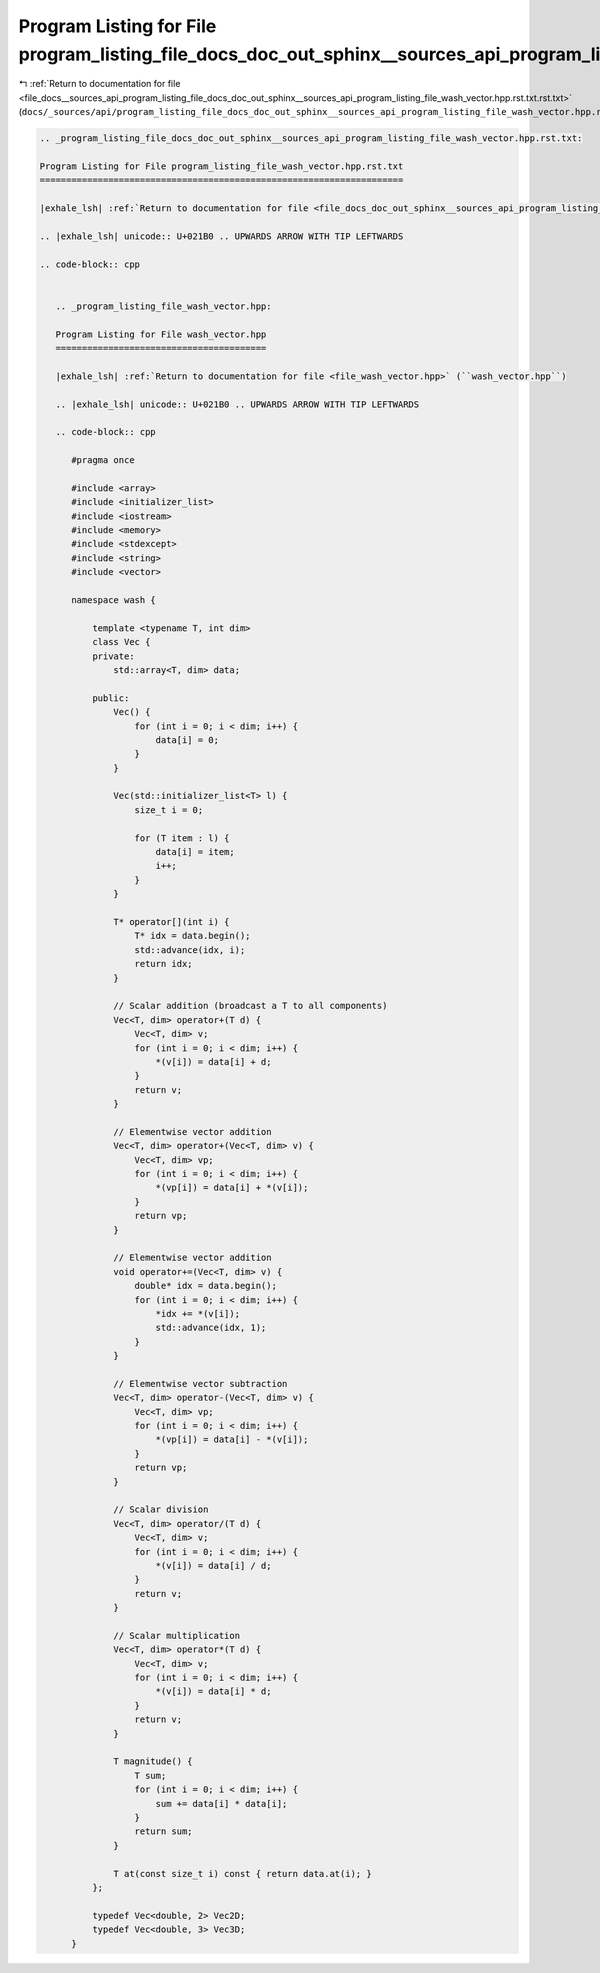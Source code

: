 
.. _program_listing_file_docs__sources_api_program_listing_file_docs_doc_out_sphinx__sources_api_program_listing_file_wash_vector.hpp.rst.txt.rst.txt:

Program Listing for File program_listing_file_docs_doc_out_sphinx__sources_api_program_listing_file_wash_vector.hpp.rst.txt.rst.txt
===================================================================================================================================

|exhale_lsh| :ref:`Return to documentation for file <file_docs__sources_api_program_listing_file_docs_doc_out_sphinx__sources_api_program_listing_file_wash_vector.hpp.rst.txt.rst.txt>` (``docs/_sources/api/program_listing_file_docs_doc_out_sphinx__sources_api_program_listing_file_wash_vector.hpp.rst.txt.rst.txt``)

.. |exhale_lsh| unicode:: U+021B0 .. UPWARDS ARROW WITH TIP LEFTWARDS

.. code-block:: cpp

   
   .. _program_listing_file_docs_doc_out_sphinx__sources_api_program_listing_file_wash_vector.hpp.rst.txt:
   
   Program Listing for File program_listing_file_wash_vector.hpp.rst.txt
   =====================================================================
   
   |exhale_lsh| :ref:`Return to documentation for file <file_docs_doc_out_sphinx__sources_api_program_listing_file_wash_vector.hpp.rst.txt>` (``docs/doc_out/sphinx/_sources/api/program_listing_file_wash_vector.hpp.rst.txt``)
   
   .. |exhale_lsh| unicode:: U+021B0 .. UPWARDS ARROW WITH TIP LEFTWARDS
   
   .. code-block:: cpp
   
      
      .. _program_listing_file_wash_vector.hpp:
      
      Program Listing for File wash_vector.hpp
      ========================================
      
      |exhale_lsh| :ref:`Return to documentation for file <file_wash_vector.hpp>` (``wash_vector.hpp``)
      
      .. |exhale_lsh| unicode:: U+021B0 .. UPWARDS ARROW WITH TIP LEFTWARDS
      
      .. code-block:: cpp
      
         #pragma once
         
         #include <array>
         #include <initializer_list>
         #include <iostream>
         #include <memory>
         #include <stdexcept>
         #include <string>
         #include <vector>
         
         namespace wash {
         
             template <typename T, int dim>
             class Vec {
             private:
                 std::array<T, dim> data;
         
             public:
                 Vec() {
                     for (int i = 0; i < dim; i++) {
                         data[i] = 0;
                     }
                 }
         
                 Vec(std::initializer_list<T> l) {
                     size_t i = 0;
         
                     for (T item : l) {
                         data[i] = item;
                         i++;
                     }
                 }
         
                 T* operator[](int i) {
                     T* idx = data.begin();
                     std::advance(idx, i);
                     return idx;
                 }
         
                 // Scalar addition (broadcast a T to all components)
                 Vec<T, dim> operator+(T d) {
                     Vec<T, dim> v;
                     for (int i = 0; i < dim; i++) {
                         *(v[i]) = data[i] + d;
                     }
                     return v;
                 }
         
                 // Elementwise vector addition
                 Vec<T, dim> operator+(Vec<T, dim> v) {
                     Vec<T, dim> vp;
                     for (int i = 0; i < dim; i++) {
                         *(vp[i]) = data[i] + *(v[i]);
                     }
                     return vp;
                 }
         
                 // Elementwise vector addition
                 void operator+=(Vec<T, dim> v) {
                     double* idx = data.begin();
                     for (int i = 0; i < dim; i++) {
                         *idx += *(v[i]);
                         std::advance(idx, 1);
                     }
                 }
         
                 // Elementwise vector subtraction
                 Vec<T, dim> operator-(Vec<T, dim> v) {
                     Vec<T, dim> vp;
                     for (int i = 0; i < dim; i++) {
                         *(vp[i]) = data[i] - *(v[i]);
                     }
                     return vp;
                 }
         
                 // Scalar division
                 Vec<T, dim> operator/(T d) {
                     Vec<T, dim> v;
                     for (int i = 0; i < dim; i++) {
                         *(v[i]) = data[i] / d;
                     }
                     return v;
                 }
         
                 // Scalar multiplication
                 Vec<T, dim> operator*(T d) {
                     Vec<T, dim> v;
                     for (int i = 0; i < dim; i++) {
                         *(v[i]) = data[i] * d;
                     }
                     return v;
                 }
         
                 T magnitude() {
                     T sum;
                     for (int i = 0; i < dim; i++) {
                         sum += data[i] * data[i];
                     }
                     return sum;
                 }
         
                 T at(const size_t i) const { return data.at(i); }
             };
         
             typedef Vec<double, 2> Vec2D;
             typedef Vec<double, 3> Vec3D;
         }
